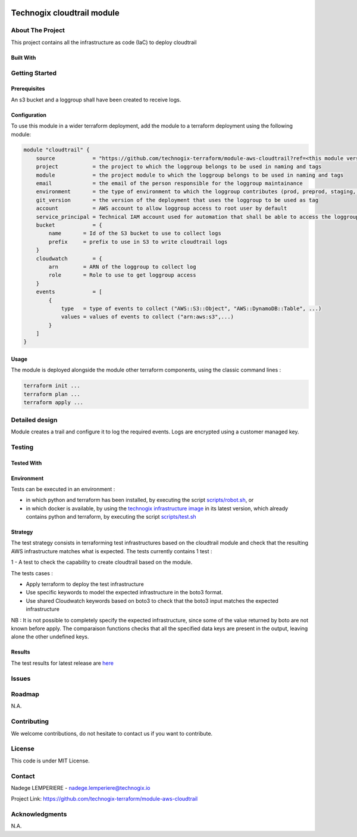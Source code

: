 .. image:: docs/imgs/logo.png
   :alt: Logo

===========================
Technogix cloudtrail module
===========================

About The Project
=================


This project contains all the infrastructure as code (IaC) to deploy cloudtrail

.. image:: https://badgen.net/github/checks/technogix-terraform/module-aws-cloudtrail
   :target: https://github.com/technogix-terraform/module-aws-cloudtrail/actions/workflows/release.yml
   :alt: Status
.. image:: https://img.shields.io/static/v1?label=license&message=MIT&color=informational
   :target: ./LICENSE
   :alt: License
.. image:: https://badgen.net/github/commits/technogix-terraform/module-aws-cloudtrail/main
   :target: https://github.com/technogix-terraform/robotframework
   :alt: Commits
.. image:: https://badgen.net/github/last-commit/technogix-terraform/module-aws-cloudtrail/main
   :target: https://github.com/technogix-terraform/robotframework
   :alt: Last commit

Built With
----------

.. image:: https://img.shields.io/static/v1?label=terraform&message=1.1.7&color=informational
   :target: https://www.terraform.io/docs/index.html
   :alt: Terraform
.. image:: https://img.shields.io/static/v1?label=terraform%20AWS%20provider&message=4.4.0&color=informational
   :target: https://registry.terraform.io/providers/hashicorp/aws/latest/docs
   :alt: Terraform AWS provider

Getting Started
===============

Prerequisites
-------------

An s3 bucket and a loggroup shall have been created to receive logs.

Configuration
-------------

To use this module in a wider terraform deployment, add the module to a terraform deployment using the following module:

.. code:: terraform

    module "cloudtrail" {
        source            = "https://github.com/technogix-terraform/module-aws-cloudtrail?ref=<this module version>"
        project           = the project to which the loggroup belongs to be used in naming and tags
        module            = the project module to which the loggroup belongs to be used in naming and tags
        email             = the email of the person responsible for the loggroup maintainance
        environment       = the type of environment to which the loggroup contributes (prod, preprod, staging, sandbox, ...) to be used in naming and tags
        git_version       = the version of the deployment that uses the loggroup to be used as tag
        account           = AWS account to allow loggroup access to root user by default
        service_principal = Technical IAM account used for automation that shall be able to access the loggroup
        bucket            = {
            name       = Id of the S3 bucket to use to collect logs
            prefix     = prefix to use in S3 to write cloudtrail logs
        }
        cloudwatch        = {
            arn        = ARN of the loggroup to collect log
            role       = Role to use to get loggroup access
        }
        events            = [
            {
                type   = type of events to collect ("AWS::S3::Object", "AWS::DynamoDB::Table", ...)
                values = values of events to collect ("arn:aws:s3",...)
            }
        ]
    }

Usage
-----

The module is deployed alongside the module other terraform components, using the classic command lines :

.. code:: bash

    terraform init ...
    terraform plan ...
    terraform apply ...

Detailed design
===============

.. image:: docs/imgs/module.png
   :alt: Module architecture

Module creates a trail and configure it to log the required events. Logs are encrypted using a customer managed key.

Testing
=======

Tested With
-----------

.. image:: https://img.shields.io/static/v1?label=technogix_iac_keywords&message=v1.0.0&color=informational
   :target: https://github.com/technogix-terraform/robotframework
   :alt: Technogix iac keywords
.. image:: https://img.shields.io/static/v1?label=python&message=3.10.2&color=informational
   :target: https://www.python.org
   :alt: Python
.. image:: https://img.shields.io/static/v1?label=robotframework&message=4.1.3&color=informational
   :target: http://robotframework.org/
   :alt: Robotframework
.. image:: https://img.shields.io/static/v1?label=boto3&message=1.21.7&color=informational
   :target: https://boto3.amazonaws.com/v1/documentation/api/latest/index.html
   :alt: Boto3

Environment
-----------

Tests can be executed in an environment :

* in which python and terraform has been installed, by executing the script `scripts/robot.sh`_, or

* in which docker is available, by using the `technogix infrastructure image`_ in its latest version, which already contains python and terraform, by executing the script `scripts/test.sh`_

.. _`technogix infrastructure image`: https://github.com/technogix-images/terraform-python-awscli
.. _`scripts/robot.sh`: scripts/robot.sh
.. _`scripts/test.sh`: scripts/test.sh

Strategy
--------

The test strategy consists in terraforming test infrastructures based on the cloudtrail module and check that the resulting AWS infrastructure matches what is expected.
The tests currently contains 1 test :

1 - A test to check the capability to create cloudtrail based on the module.

The tests cases :

* Apply terraform to deploy the test infrastructure

* Use specific keywords to model the expected infrastructure in the boto3 format.

* Use shared Cloudwatch keywords based on boto3 to check that the boto3 input matches the expected infrastructure

NB : It is not possible to completely specify the expected infrastructure, since some of the value returned by boto are not known before apply. The comparaison functions checks that all the specified data keys are present in the output, leaving alone the other undefined keys.

Results
-------

The test results for latest release are here_

.. _here: https://technogix-terraform.github.io/module-aws-cloudtrail/report.html

Issues
======

.. image:: https://img.shields.io/github/issues/technogix-terraform/module-aws-cloudtrail.svg
   :target: https://github.com/technogix-terraform/module-aws-cloudtrail/issues
   :alt: Open issues
.. image:: https://img.shields.io/github/issues-closed/technogix-terraform/module-aws-cloudtrail.svg
   :target: https://github.com/technogix-terraform/module-aws-cloudtrail/issues
   :alt: Closed issues

Roadmap
=======

N.A.

Contributing
============

.. image:: https://contrib.rocks/image?repo=technogix-terraform/module-aws-cloudtrail
   :alt: GitHub Contributors Image

We welcome contributions, do not hesitate to contact us if you want to contribute.

License
=======

This code is under MIT License.

Contact
=======

Nadege LEMPERIERE - nadege.lemperiere@technogix.io

Project Link: `https://github.com/technogix-terraform/module-aws-cloudtrail`_

.. _`https://github.com/technogix-terraform/module-aws-cloudtrail`: https://github.com/technogix-terraform/module-aws-cloudtrail

Acknowledgments
===============

N.A.
